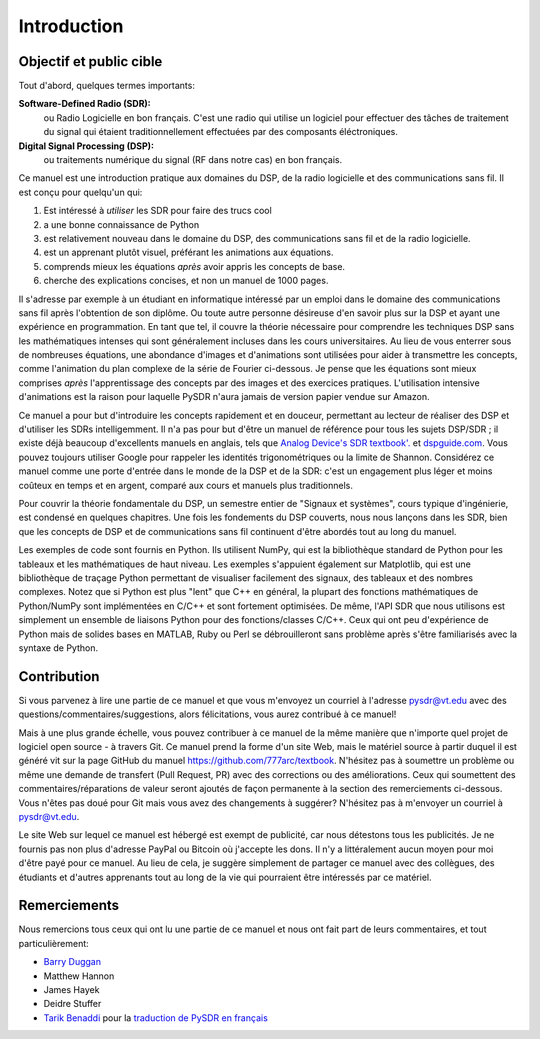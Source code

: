 .. _intro-chapter:

#############
Introduction
#############

***************************
Objectif et public cible
***************************

Tout d'abord, quelques termes importants:

**Software-Defined Radio (SDR):**
    ou Radio Logicielle en bon français. C'est une radio qui utilise un logiciel pour effectuer des tâches de traitement du signal qui étaient traditionnellement effectuées par des composants éléctroniques.
  
**Digital Signal Processing (DSP):**
    ou traitements numérique du signal (RF dans notre cas) en bon français.

Ce manuel est une introduction pratique aux domaines du DSP, de la radio logicielle et des communications sans fil. Il est conçu pour quelqu'un qui:

#. Est intéressé à *utiliser* les SDR pour faire des trucs cool
#. a une bonne connaissance de Python
#. est relativement nouveau dans le domaine du DSP, des communications sans fil et de la radio logicielle.
#. est un apprenant plutôt visuel, préférant les animations aux équations.
#. comprends mieux les équations *après* avoir appris les concepts de base.
#. cherche des explications concises, et non un manuel de 1000 pages.

Il s'adresse par exemple à un étudiant en informatique intéressé par un emploi dans le domaine des communications sans fil après l'obtention de son diplôme. Ou toute autre personne désireuse d'en savoir plus sur la DSP et ayant une expérience en programmation. En tant que tel, il couvre la théorie nécessaire pour comprendre les techniques DSP sans les mathématiques intenses qui sont généralement incluses dans les cours universitaires. Au lieu de vous enterrer sous de nombreuses équations, une abondance d'images et d'animations sont utilisées pour aider à transmettre les concepts, comme l'animation du plan complexe de la série de Fourier ci-dessous. Je pense que les équations sont mieux comprises *après* l'apprentissage des concepts par des images et des exercices pratiques.  L'utilisation intensive d'animations est la raison pour laquelle PySDR n'aura jamais de version papier vendue sur Amazon.  

.. image:: ../_images/fft_logo_wide.gif
   :scale: 70 %   
   :align: center
   
Ce manuel a pour but d'introduire les concepts rapidement et en douceur, permettant au lecteur de réaliser des DSP et d'utiliser les SDRs intelligemment.  Il n'a pas pour but d'être un manuel de référence pour tous les sujets DSP/SDR ; il existe déjà beaucoup d'excellents manuels en anglais, tels que `Analog Device's SDR textbook'.
<https://www.analog.com/en/education/education-library/software-defined-radio-for-engineers.html>`_ et `dspguide.com <http://www.dspguide.com/>`_.  Vous pouvez toujours utiliser Google pour rappeler les identités trigonométriques ou la limite de Shannon. Considérez ce manuel comme une porte d'entrée dans le monde de la DSP et de la SDR: c'est un engagement plus léger et moins coûteux en temps et en argent, comparé aux cours et manuels plus traditionnels.

Pour couvrir la théorie fondamentale du DSP, un semestre entier de "Signaux et systèmes", cours typique d'ingénierie, est condensé en quelques chapitres. Une fois les fondements du DSP couverts, nous nous lançons dans les SDR, bien que les concepts de DSP et de communications sans fil continuent d'être abordés tout au long du manuel.

Les exemples de code sont fournis en Python.  Ils utilisent NumPy, qui est la bibliothèque standard de Python pour les tableaux et les mathématiques de haut niveau. Les exemples s'appuient également sur Matplotlib, qui est une bibliothèque de traçage Python permettant de visualiser facilement des signaux, des tableaux et des nombres complexes. Notez que si Python est plus "lent" que C++ en général, la plupart des fonctions mathématiques de Python/NumPy sont implémentées en C/C++ et sont fortement optimisées. De même, l'API SDR que nous utilisons est simplement un ensemble de liaisons Python pour des fonctions/classes C/C++. Ceux qui ont peu d'expérience de Python mais de solides bases en MATLAB, Ruby ou Perl se débrouilleront sans problème après s'être familiarisés avec la syntaxe de Python.


***************
Contribution
***************

Si vous parvenez à lire une partie de ce manuel et que vous m'envoyez un courriel à l'adresse pysdr@vt.edu avec des questions/commentaires/suggestions, alors félicitations, vous aurez contribué à ce manuel!

Mais à une plus grande échelle, vous pouvez contribuer à ce manuel de la même manière que n'importe quel projet de logiciel open source - à travers Git. Ce manuel prend la forme d'un site Web, mais le matériel source à partir duquel il est généré vit sur la page GitHub du manuel `<https://github.com/777arc/textbook>`_.  N'hésitez pas à soumettre un problème ou même une demande de transfert (Pull Request, PR) avec des corrections ou des améliorations. Ceux qui soumettent des commentaires/réparations de valeur seront ajoutés de façon permanente à la section des remerciements ci-dessous. Vous n'êtes pas doué pour Git mais vous avez des changements à suggérer? N'hésitez pas à m'envoyer un courriel à pysdr@vt.edu.

Le site Web sur lequel ce manuel est hébergé est exempt de publicité, car nous détestons tous les publicités. Je ne fournis pas non plus d'adresse PayPal ou Bitcoin où j'accepte les dons. Il n'y a littéralement aucun moyen pour moi d'être payé pour ce manuel. Au lieu de cela, je suggère simplement de partager ce manuel avec des collègues, des étudiants et d'autres apprenants tout au long de la vie qui pourraient être intéressés par ce matériel.

*****************
Remerciements
*****************

Nous remercions tous ceux qui ont lu une partie de ce manuel et nous ont fait part de leurs commentaires, et tout particulièrement:

- `Barry Duggan <http://github.com/duggabe>`_
- Matthew Hannon
- James Hayek
- Deidre Stuffer
- `Tarik Benaddi <https://tarikbenaddi.github.io>`_ pour la `traduction de PySDR en français <https://pysdr.org/fr/index-fr.html>`_


